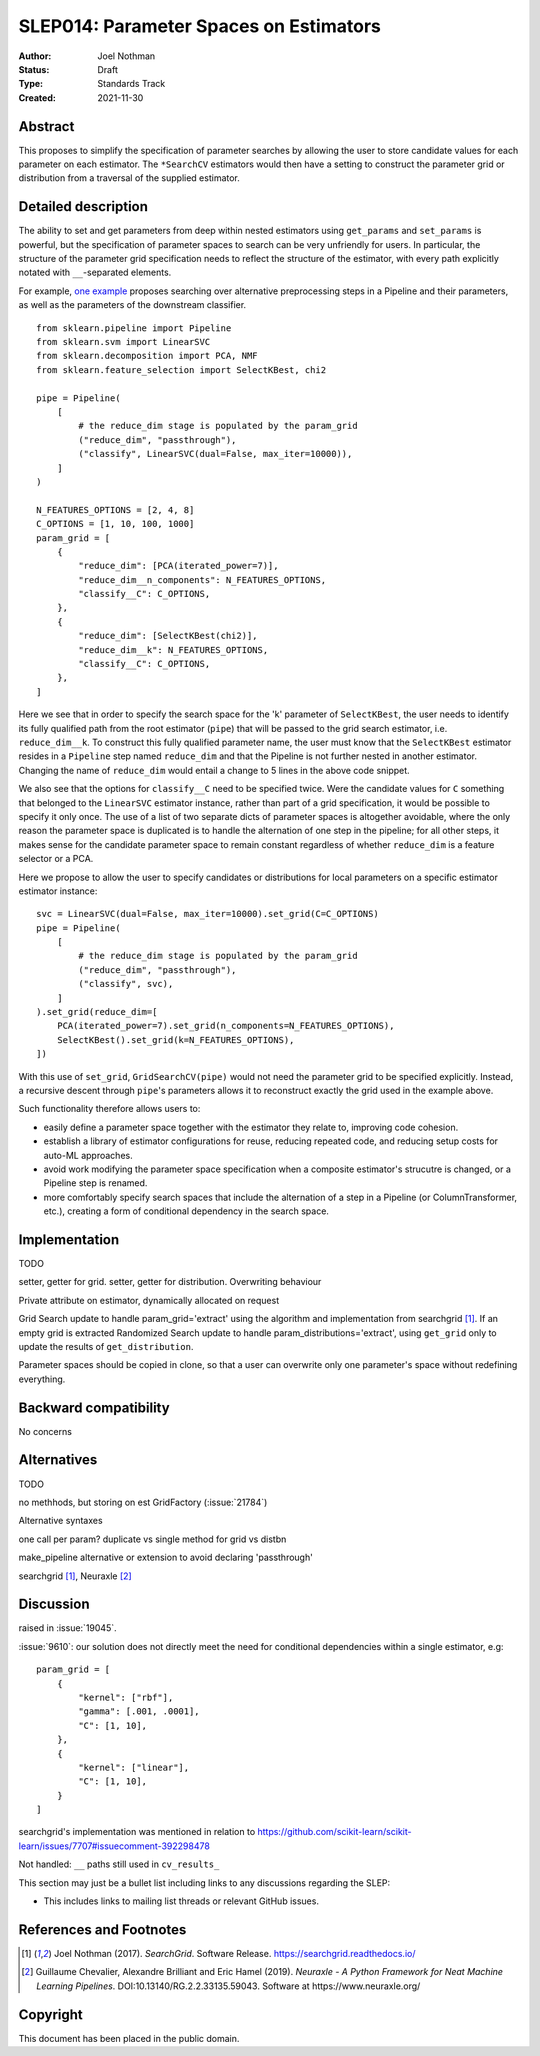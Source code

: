 .. _slep_014:

=======================================
SLEP014: Parameter Spaces on Estimators
=======================================

:Author: Joel Nothman
:Status: Draft
:Type: Standards Track
:Created: 2021-11-30

Abstract
--------

This proposes to simplify the specification of parameter searches by allowing
the user to store candidate values for each parameter on each estimator.
The ``*SearchCV`` estimators would then have a setting to construct the
parameter grid or distribution from a traversal of the supplied estimator.

Detailed description
--------------------

The ability to set and get parameters from deep within nested estimators using
``get_params`` and ``set_params`` is powerful, but the specification of
parameter spaces to search can be very unfriendly for users.
In particular, the structure of the parameter grid specification needs to
reflect the structure of the estimator, with every path explicitly notated with
``__``-separated elements.

For example, `one example <https://github.com/scikit-learn/scikit-learn/blob/d4d5f8c/examples/compose/plot_compare_reduction.py>`__
proposes searching over alternative preprocessing steps in a Pipeline and their
parameters, as well as the parameters of the downstream classifier.

::

    from sklearn.pipeline import Pipeline
    from sklearn.svm import LinearSVC
    from sklearn.decomposition import PCA, NMF
    from sklearn.feature_selection import SelectKBest, chi2

    pipe = Pipeline(
        [
            # the reduce_dim stage is populated by the param_grid
            ("reduce_dim", "passthrough"),
            ("classify", LinearSVC(dual=False, max_iter=10000)),
        ]
    )

    N_FEATURES_OPTIONS = [2, 4, 8]
    C_OPTIONS = [1, 10, 100, 1000]
    param_grid = [
        {
            "reduce_dim": [PCA(iterated_power=7)],
            "reduce_dim__n_components": N_FEATURES_OPTIONS,
            "classify__C": C_OPTIONS,
        },
        {
            "reduce_dim": [SelectKBest(chi2)],
            "reduce_dim__k": N_FEATURES_OPTIONS,
            "classify__C": C_OPTIONS,
        },
    ]

Here we see that in order to specify the search space for the 'k' parameter of
``SelectKBest``, the user needs to identify its fully qualified path from the
root estimator (``pipe``) that will be passed to the grid search estimator,
i.e. ``reduce_dim__k``.  To construct this fully qualified parameter name, the
user must know that the ``SelectKBest`` estimator resides in a ``Pipeline``
step named ``reduce_dim`` and that the Pipeline is not further nested in
another estimator. Changing the name of ``reduce_dim`` would entail a change to
5 lines in the above code snippet.

We also see that the options for ``classify__C`` need to be specified twice.
Were the candidate values for ``C`` something that belonged to the
``LinearSVC`` estimator instance, rather than part of a grid specification, it
would be possible to specify it only once. The use of a list of two separate
dicts of parameter spaces is altogether avoidable, where the only reason the
parameter space is duplicated is to handle the alternation of one step in the
pipeline; for all other steps, it makes sense for the candidate parameter
space to remain constant regardless of whether ``reduce_dim`` is a feature
selector or a PCA.

Here we propose to allow the user to specify candidates or distributions for
local parameters on a specific estimator estimator instance::

    svc = LinearSVC(dual=False, max_iter=10000).set_grid(C=C_OPTIONS)
    pipe = Pipeline(
        [
            # the reduce_dim stage is populated by the param_grid
            ("reduce_dim", "passthrough"),
            ("classify", svc),
        ]
    ).set_grid(reduce_dim=[
        PCA(iterated_power=7).set_grid(n_components=N_FEATURES_OPTIONS),
        SelectKBest().set_grid(k=N_FEATURES_OPTIONS),
    ])

With this use of ``set_grid``, ``GridSearchCV(pipe)`` would not need the
parameter grid to be specified explicitly. Instead, a recursive descent through
``pipe``'s parameters allows it to reconstruct exactly the grid used in the
example above.

Such functionality therefore allows users to:

* easily define a parameter space together with the estimator they relate to,
  improving code cohesion.
* establish a library of estimator configurations for reuse, reducing repeated
  code, and reducing setup costs for auto-ML approaches.
* avoid work modifying the parameter space specification when a composite
  estimator's strucutre is changed, or a Pipeline step is renamed.
* more comfortably specify search spaces that include the alternation of a
  step in a Pipeline (or ColumnTransformer, etc.), creating a form of
  conditional dependency in the search space.

Implementation
--------------

TODO

setter, getter for grid.
setter, getter for distribution.
Overwriting behaviour

Private attribute on estimator, dynamically allocated on request

Grid Search update to handle param_grid='extract' using the algorithm
and implementation from searchgrid [1]_. If an empty grid is extracted
Randomized Search update to handle param_distributions='extract', using ``get_grid``
only to update the results of ``get_distribution``.

Parameter spaces should be copied in clone, so that a user can overwrite only
one parameter's space without redefining everything.

Backward compatibility
----------------------

No concerns

Alternatives
------------

TODO

no methhods, but storing on est
GridFactory (:issue:`21784`)

Alternative syntaxes

one call per param?
duplicate vs single method for grid vs  distbn

make_pipeline alternative or extension to avoid declaring 'passthrough'

searchgrid [1]_, Neuraxle [2]_

Discussion
----------

raised in :issue:`19045`.

:issue:`9610`: our solution does not directly meet the need for conditional
dependencies within a single estimator, e.g::

    param_grid = [
        {
            "kernel": ["rbf"],
            "gamma": [.001, .0001],
            "C": [1, 10],
        },
        {
            "kernel": ["linear"],
            "C": [1, 10],
        }
    ]

searchgrid's implementation was mentioned in relation to
https://github.com/scikit-learn/scikit-learn/issues/7707#issuecomment-392298478

Not handled: ``__`` paths still used in ``cv_results_``

This section may just be a bullet list including links to any discussions
regarding the SLEP:

- This includes links to mailing list threads or relevant GitHub issues.


References and Footnotes
------------------------

.. [1] Joel Nothman (2017). *SearchGrid*. Software Release.
   https://searchgrid.readthedocs.io/

.. [2] Guillaume Chevalier, Alexandre Brilliant and Eric Hamel (2019).
   *Neuraxle - A Python Framework for Neat Machine Learning Pipelines*.
   DOI:10.13140/RG.2.2.33135.59043. Software at https://www.neuraxle.org/

Copyright
---------

This document has been placed in the public domain.
